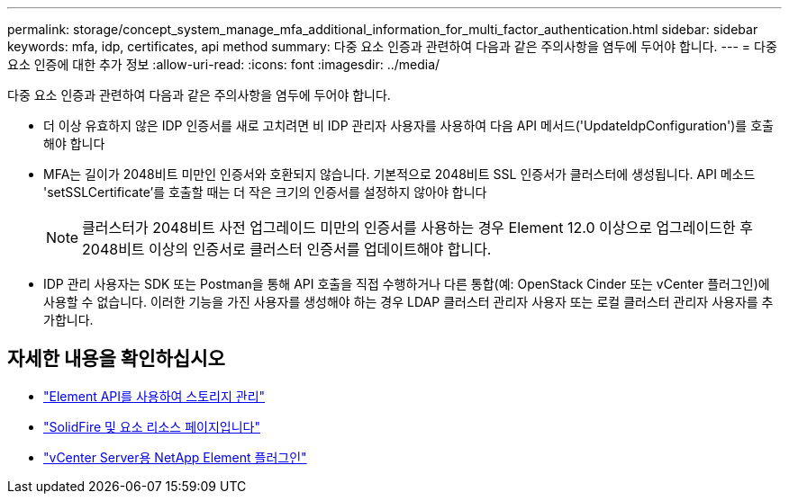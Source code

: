 ---
permalink: storage/concept_system_manage_mfa_additional_information_for_multi_factor_authentication.html 
sidebar: sidebar 
keywords: mfa, idp, certificates, api method 
summary: 다중 요소 인증과 관련하여 다음과 같은 주의사항을 염두에 두어야 합니다. 
---
= 다중 요소 인증에 대한 추가 정보
:allow-uri-read: 
:icons: font
:imagesdir: ../media/


[role="lead"]
다중 요소 인증과 관련하여 다음과 같은 주의사항을 염두에 두어야 합니다.

* 더 이상 유효하지 않은 IDP 인증서를 새로 고치려면 비 IDP 관리자 사용자를 사용하여 다음 API 메서드('UpdateIdpConfiguration')를 호출해야 합니다
* MFA는 길이가 2048비트 미만인 인증서와 호환되지 않습니다. 기본적으로 2048비트 SSL 인증서가 클러스터에 생성됩니다. API 메소드 'setSSLCertificate'를 호출할 때는 더 작은 크기의 인증서를 설정하지 않아야 합니다
+

NOTE: 클러스터가 2048비트 사전 업그레이드 미만의 인증서를 사용하는 경우 Element 12.0 이상으로 업그레이드한 후 2048비트 이상의 인증서로 클러스터 인증서를 업데이트해야 합니다.

* IDP 관리 사용자는 SDK 또는 Postman을 통해 API 호출을 직접 수행하거나 다른 통합(예: OpenStack Cinder 또는 vCenter 플러그인)에 사용할 수 없습니다. 이러한 기능을 가진 사용자를 생성해야 하는 경우 LDAP 클러스터 관리자 사용자 또는 로컬 클러스터 관리자 사용자를 추가합니다.




== 자세한 내용을 확인하십시오

* link:../api/index.html["Element API를 사용하여 스토리지 관리"]
* https://www.netapp.com/data-storage/solidfire/documentation["SolidFire 및 요소 리소스 페이지입니다"^]
* https://docs.netapp.com/us-en/vcp/index.html["vCenter Server용 NetApp Element 플러그인"^]

